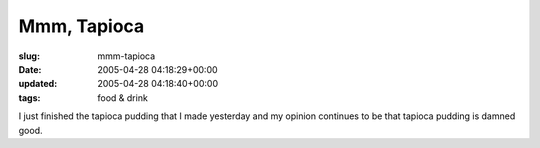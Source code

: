 Mmm, Tapioca
============

:slug: mmm-tapioca
:date: 2005-04-28 04:18:29+00:00
:updated: 2005-04-28 04:18:40+00:00
:tags: food & drink

I just finished the tapioca pudding that I made yesterday and my opinion
continues to be that tapioca pudding is damned good.
